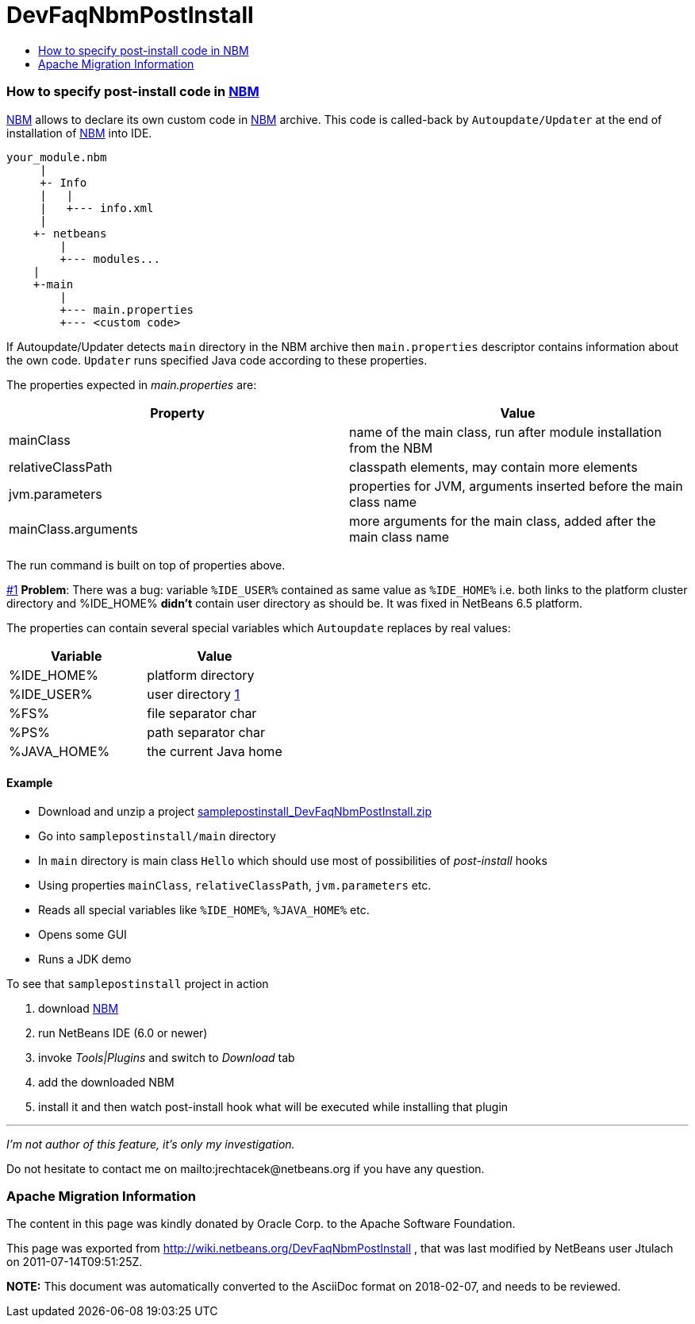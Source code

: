 // 
//     Licensed to the Apache Software Foundation (ASF) under one
//     or more contributor license agreements.  See the NOTICE file
//     distributed with this work for additional information
//     regarding copyright ownership.  The ASF licenses this file
//     to you under the Apache License, Version 2.0 (the
//     "License"); you may not use this file except in compliance
//     with the License.  You may obtain a copy of the License at
// 
//       http://www.apache.org/licenses/LICENSE-2.0
// 
//     Unless required by applicable law or agreed to in writing,
//     software distributed under the License is distributed on an
//     "AS IS" BASIS, WITHOUT WARRANTIES OR CONDITIONS OF ANY
//     KIND, either express or implied.  See the License for the
//     specific language governing permissions and limitations
//     under the License.
//

= DevFaqNbmPostInstall
:jbake-type: wiki
:jbake-tags: wiki, devfaq, needsreview
:jbake-status: published
:keywords: Apache NetBeans wiki DevFaqNbmPostInstall
:description: Apache NetBeans wiki DevFaqNbmPostInstall
:toc: left
:toc-title:
:syntax: true

=== How to specify post-install code in link:NBM.html[NBM]

link:NBM.html[NBM] allows to declare its own custom code in link:NBM.html[NBM] archive. This code is called-back by `Autoupdate/Updater` at the end of installation of link:NBM.html[NBM] into IDE.

[source,java]
----


your_module.nbm
     |   
     +- Info
     |   |
     |   +--- info.xml
     |
    +- netbeans
        |
        +--- modules...
    |
    +-main
        |
        +--- main.properties
        +--- <custom code>

----

If Autoupdate/Updater detects `main` directory in the NBM archive then `main.properties` descriptor contains information about the own code. `Updater` runs specified Java code according to these properties.

The properties expected in _main.properties_ are:

|===
|Property |Value 

|mainClass |name of the main class, run after module installation from the NBM 

|relativeClassPath |classpath elements, may contain more elements 

|jvm.parameters |properties for JVM, arguments inserted before the main class name 

|mainClass.arguments |more arguments for the main class, added after the main class name 
|===

The run command is built on top of properties above.

link:#1[#1] *Problem*: There was a bug: variable `%IDE_USER%` contained as same value as `%IDE_HOME%` i.e. both links to the platform cluster directory and %IDE_HOME% *didn't* contain user directory as should be. It was fixed in NetBeans 6.5 platform.

The properties can contain several special variables which `Autoupdate` replaces by real values:

|===
|Variable |Value 

|%IDE_HOME% |platform directory 

|%IDE_USER% |user directory link:1.html[1] 

|%FS% |file separator char 

|%PS% |path separator char 

|%JAVA_HOME% |the current Java home 
|===

==== Example

* Download and unzip a project link:Media:samplepostinstall_DevFaqNbmPostInstall.zip.html[samplepostinstall_DevFaqNbmPostInstall.zip]
* Go into `samplepostinstall/main` directory
* In `main` directory is main class `Hello` which should use most of possibilities of _post-install_ hooks
* Using properties `mainClass`, `relativeClassPath`, `jvm.parameters` etc.
* Reads all special variables like `%IDE_HOME%`, `%JAVA_HOME%` etc.
* Opens some GUI
* Runs a JDK demo

To see that `samplepostinstall` project in action

1. download link:Media:org-netbeans-samplepostinstall_DevFaqNbmPostInstall.nbm.html[NBM]
2. run NetBeans IDE (6.0 or newer)
3. invoke _Tools|Plugins_ and switch to _Download_ tab
4. add the downloaded NBM
5. install it and then watch post-install hook what will be executed while installing that plugin

---

_I'm not author of this feature, it's only my investigation._

Do not hesitate to contact me on mailto:jrechtacek@netbeans.org if you have any question.

=== Apache Migration Information

The content in this page was kindly donated by Oracle Corp. to the
Apache Software Foundation.

This page was exported from link:http://wiki.netbeans.org/DevFaqNbmPostInstall[http://wiki.netbeans.org/DevFaqNbmPostInstall] , 
that was last modified by NetBeans user Jtulach 
on 2011-07-14T09:51:25Z.


*NOTE:* This document was automatically converted to the AsciiDoc format on 2018-02-07, and needs to be reviewed.
